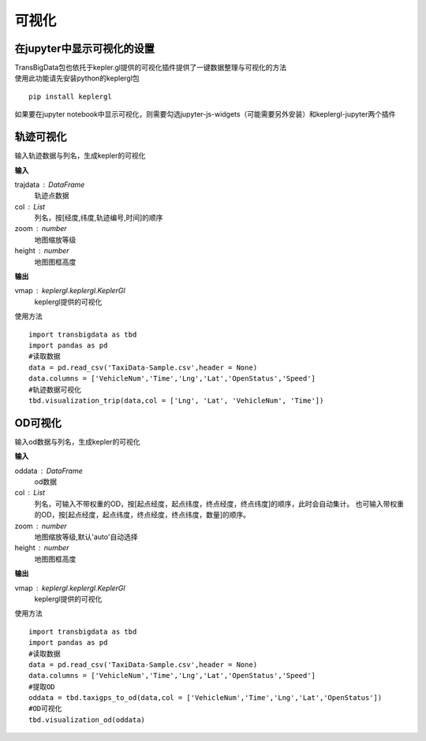 
******************************
可视化
******************************

在jupyter中显示可视化的设置
--------------------------------------

| TransBigData包也依托于kepler.gl提供的可视化插件提供了一键数据整理与可视化的方法
| 使用此功能请先安装python的keplergl包

::

    pip install keplergl

如果要在jupyter notebook中显示可视化，则需要勾选jupyter-js-widgets（可能需要另外安装）和keplergl-jupyter两个插件

.. image:: _static/jupytersettings.png

轨迹可视化
-------------------

.. function:: transbigdata.visualization_trip(trajdata,col = ['Lng','Lat','ID','Time'],zoom = 10,height=500)

输入轨迹数据与列名，生成kepler的可视化

**输入**

trajdata : DataFrame
    轨迹点数据
col : List
    列名，按[经度,纬度,轨迹编号,时间]的顺序
zoom : number
    地图缩放等级
height : number
    地图图框高度

**输出**

vmap : keplergl.keplergl.KeplerGl
    keplergl提供的可视化

使用方法

::

    import transbigdata as tbd
    import pandas as pd
    #读取数据    
    data = pd.read_csv('TaxiData-Sample.csv',header = None) 
    data.columns = ['VehicleNum','Time','Lng','Lat','OpenStatus','Speed']  
    #轨迹数据可视化
    tbd.visualization_trip(data,col = ['Lng', 'Lat', 'VehicleNum', 'Time'])

.. image:: example-taxi/kepler-traj.png

OD可视化
--------------------

.. function:: transbigdata.visualization_od(oddata,col = ['slon','slat','elon','elat'],zoom = 'auto',height=500)

输入od数据与列名，生成kepler的可视化

**输入**

oddata : DataFrame
    od数据
col : List
    列名，可输入不带权重的OD，按[起点经度，起点纬度，终点经度，终点纬度]的顺序，此时会自动集计。
    也可输入带权重的OD，按[起点经度，起点纬度，终点经度，终点纬度，数量]的顺序。
zoom : number
    地图缩放等级,默认'auto'自动选择
height : number
    地图图框高度

**输出**

vmap : keplergl.keplergl.KeplerGl
    keplergl提供的可视化

使用方法

::

    import transbigdata as tbd
    import pandas as pd
    #读取数据    
    data = pd.read_csv('TaxiData-Sample.csv',header = None) 
    data.columns = ['VehicleNum','Time','Lng','Lat','OpenStatus','Speed']
    #提取OD
    oddata = tbd.taxigps_to_od(data,col = ['VehicleNum','Time','Lng','Lat','OpenStatus'])
    #OD可视化
    tbd.visualization_od(oddata)

.. image:: example-taxi/odvisualization.png